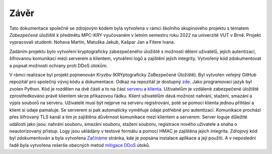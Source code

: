 Závěr
=====

Tato dokumentace společně se zdrojovým kódem byla vytvořena v rámci školního skupinového projektu s tématem *Zabezpečené úložiště* k předmětu MPC-KRY 
vyučovaném v letním semestru roku 2022 na univerzitě VUT v Brně. Projekt vypracovali studenti: Nohava Martin, Matuška Jakub, Kašpar Jan a Fitere Ivana.

Zadáním projektu bylo vytvoření kryptograficky zabezpečeného úložiště s možností dělení uživatelů, jejich autentizací, šifrovanou komunikací mezi 
serverem a klientem, vytváření logů a zajištění jejich integrity. Vytvořený kód zdokumentovat a popsat možnosti ochrany proti DDoS útokům.

V rámci realizace byl projekt pojmenován *Kryzbu* (KRYptograficky ZaBezpečené Úložiště). Byl vytvořen veřejný GitHub repozitář pro společný vývoj kódu a dokumentace.
Odkaz na repozitář je dostupný `zde <https://github.com/martin-nohava/kryzbu>`_. Jako programovací jazyk byl zvolen Python. Kód je rozdělen na dvě části a to na část 
`serveru <server.html>`_ a `klienta <client.html>`_. Uživatelům je vzdálené zabezpečené úložiště zprostředkováno právě klientem skrze příkazovou řádku. Klient uživatelům
dává možnost nahrání, stažení, smazání a výpis souborů na serveru. Uživatelé musí být nejprve na serveru registrováni, poté se pomocí klienta jednou přihlásí a 
klient si údaje pamatuje. Se serverem si pak automaticky vyměňuje údaje potřebné pro autentizaci. Komunikace prochází přes šifrovaný TLS kanál a tím je zajištěna 
důvěrnost komunikace mezi klientem a serverem. Server loguje důležité události jako jsou: nahrání souboru, smazání souboru, stažení souboru, registrace nového 
uživatele a snaha o neautorizovaný přístup. Logy jsou ukládány v textové formátu a pomocí HMAC je zajištěna jejich integrita. Zdrojový kód byl zdokumentován a
byla vytvořena `Začínáme <gettingStarted.html>`_ stránka, kde je popsána instalace aplikace a její použití. A v neposlední řadě byla vytvořena rešerše obecných metod 
`mitigace DDoS <ddos.html>`_ útoků.
